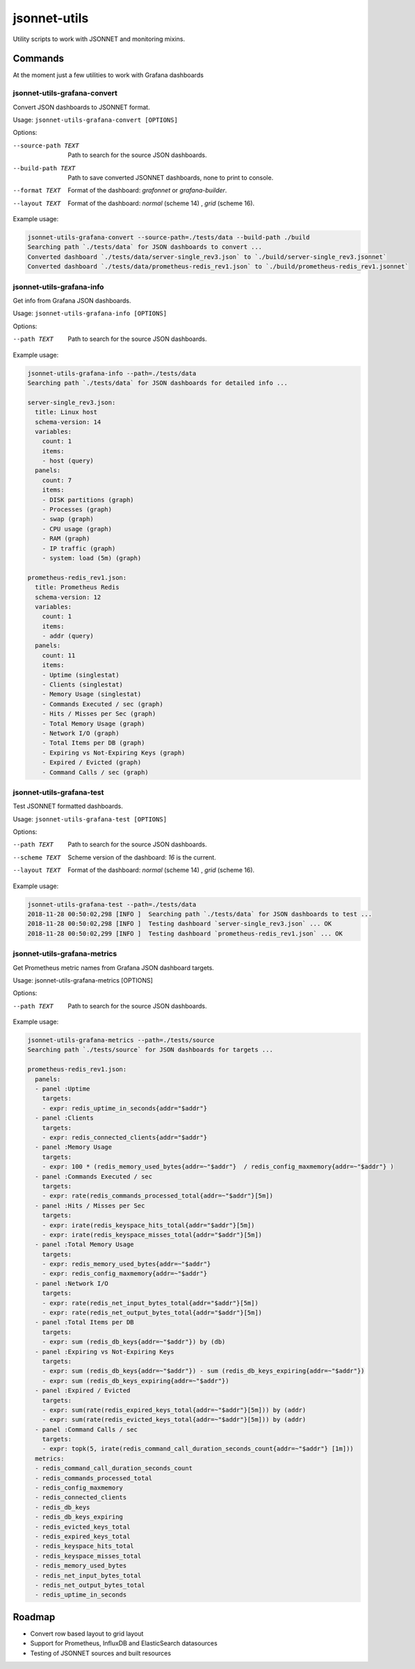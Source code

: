 
=============
jsonnet-utils
=============

Utility scripts to work with JSONNET and monitoring mixins.

Commands
========

At the moment just a few utilities to work with Grafana dashboards

jsonnet-utils-grafana-convert
----------------------------------

Convert JSON dashboards to JSONNET format.

Usage: ``jsonnet-utils-grafana-convert [OPTIONS]``

Options:

--source-path TEXT  Path to search for the source JSON dashboards.
--build-path TEXT   Path to save converted JSONNET dashboards, none to print to console.
--format TEXT       Format of the dashboard: `grafonnet` or `grafana-builder`.
--layout TEXT       Format of the dashboard: `normal` (scheme 14) , `grid` (scheme 16).

Example usage:

.. code::

    jsonnet-utils-grafana-convert --source-path=./tests/data --build-path ./build
    Searching path `./tests/data` for JSON dashboards to convert ...
    Converted dashboard `./tests/data/server-single_rev3.json` to `./build/server-single_rev3.jsonnet`
    Converted dashboard `./tests/data/prometheus-redis_rev1.json` to `./build/prometheus-redis_rev1.jsonnet`


jsonnet-utils-grafana-info
--------------------------

Get info from Grafana JSON dashboards.

Usage: ``jsonnet-utils-grafana-info [OPTIONS]``

Options:

--path TEXT  Path to search for the source JSON dashboards.

Example usage:

.. code::

    jsonnet-utils-grafana-info --path=./tests/data
    Searching path `./tests/data` for JSON dashboards for detailed info ...
    
    server-single_rev3.json:
      title: Linux host
      schema-version: 14
      variables:
        count: 1
        items:
        - host (query)
      panels:
        count: 7
        items:
        - DISK partitions (graph)
        - Processes (graph)
        - swap (graph)
        - CPU usage (graph)
        - RAM (graph)
        - IP traffic (graph)
        - system: load (5m) (graph)
    
    prometheus-redis_rev1.json:
      title: Prometheus Redis
      schema-version: 12
      variables:
        count: 1
        items:
        - addr (query)
      panels:
        count: 11
        items:
        - Uptime (singlestat)
        - Clients (singlestat)
        - Memory Usage (singlestat)
        - Commands Executed / sec (graph)
        - Hits / Misses per Sec (graph)
        - Total Memory Usage (graph)
        - Network I/O (graph)
        - Total Items per DB (graph)
        - Expiring vs Not-Expiring Keys (graph)
        - Expired / Evicted (graph)
        - Command Calls / sec (graph)


jsonnet-utils-grafana-test
--------------------------

Test JSONNET formatted dashboards.

Usage: ``jsonnet-utils-grafana-test [OPTIONS]``


Options:

--path TEXT    Path to search for the source JSON dashboards.
--scheme TEXT  Scheme version of the dashboard: `16` is the current.
--layout TEXT  Format of the dashboard: `normal` (scheme 14) , `grid` (scheme 16).

Example usage:

.. code::

    jsonnet-utils-grafana-test --path=./tests/data
    2018-11-28 00:50:02,298 [INFO ]  Searching path `./tests/data` for JSON dashboards to test ...
    2018-11-28 00:50:02,298 [INFO ]  Testing dashboard `server-single_rev3.json` ... OK
    2018-11-28 00:50:02,299 [INFO ]  Testing dashboard `prometheus-redis_rev1.json` ... OK

jsonnet-utils-grafana-metrics
-----------------------------

Get Prometheus metric names from Grafana JSON dashboard targets.

Usage: jsonnet-utils-grafana-metrics [OPTIONS]

Options:

--path TEXT  Path to search for the source JSON dashboards.

Example usage:

.. code::

    jsonnet-utils-grafana-metrics --path=./tests/source
    Searching path `./tests/source` for JSON dashboards for targets ...
    
    prometheus-redis_rev1.json:
      panels:
      - panel :Uptime
        targets:
        - expr: redis_uptime_in_seconds{addr="$addr"}
      - panel :Clients
        targets:
        - expr: redis_connected_clients{addr="$addr"}
      - panel :Memory Usage
        targets:
        - expr: 100 * (redis_memory_used_bytes{addr=~"$addr"}  / redis_config_maxmemory{addr=~"$addr"} )
      - panel :Commands Executed / sec
        targets:
        - expr: rate(redis_commands_processed_total{addr=~"$addr"}[5m])
      - panel :Hits / Misses per Sec
        targets:
        - expr: irate(redis_keyspace_hits_total{addr="$addr"}[5m])
        - expr: irate(redis_keyspace_misses_total{addr="$addr"}[5m])
      - panel :Total Memory Usage
        targets:
        - expr: redis_memory_used_bytes{addr=~"$addr"}
        - expr: redis_config_maxmemory{addr=~"$addr"}
      - panel :Network I/O
        targets:
        - expr: rate(redis_net_input_bytes_total{addr="$addr"}[5m])
        - expr: rate(redis_net_output_bytes_total{addr="$addr"}[5m])
      - panel :Total Items per DB
        targets:
        - expr: sum (redis_db_keys{addr=~"$addr"}) by (db)
      - panel :Expiring vs Not-Expiring Keys
        targets:
        - expr: sum (redis_db_keys{addr=~"$addr"}) - sum (redis_db_keys_expiring{addr=~"$addr"})
        - expr: sum (redis_db_keys_expiring{addr=~"$addr"})
      - panel :Expired / Evicted
        targets:
        - expr: sum(rate(redis_expired_keys_total{addr=~"$addr"}[5m])) by (addr)
        - expr: sum(rate(redis_evicted_keys_total{addr=~"$addr"}[5m])) by (addr)
      - panel :Command Calls / sec
        targets:
        - expr: topk(5, irate(redis_command_call_duration_seconds_count{addr=~"$addr"} [1m]))
      metrics:
      - redis_command_call_duration_seconds_count
      - redis_commands_processed_total
      - redis_config_maxmemory
      - redis_connected_clients
      - redis_db_keys
      - redis_db_keys_expiring
      - redis_evicted_keys_total
      - redis_expired_keys_total
      - redis_keyspace_hits_total
      - redis_keyspace_misses_total
      - redis_memory_used_bytes
      - redis_net_input_bytes_total
      - redis_net_output_bytes_total
      - redis_uptime_in_seconds

Roadmap
=======

* Convert row based layout to grid layout
* Support for Prometheus, InfluxDB and ElasticSearch datasources
* Testing of JSONNET sources and built resources
